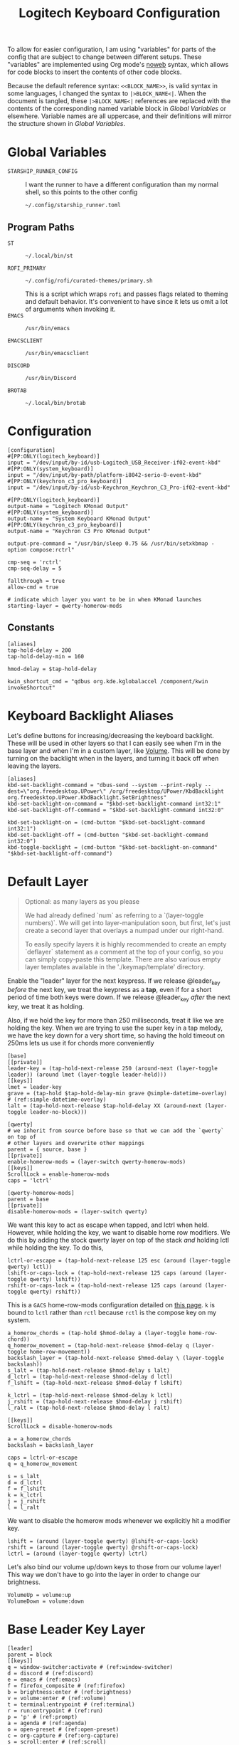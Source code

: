 #+TITLE: Logitech Keyboard Configuration
#+HTML_HEAD: <style>pre.src{font-family: Fira Code, JetBrains Mono, Hack, monospace;}</style>

To allow for easier configuration, I am using "variables" for parts of the config that are subject to change between different setups.
These "variables" are implemented using Org mode's [[https://orgmode.org/manual/Noweb-Reference-Syntax.html][noweb]] syntax, which allows for code blocks to insert the contents of other code blocks.

Because the default reference syntax: ~<<BLOCK_NAME>>~, is valid syntax in some languages, I changed the syntax to ~|>BLOCK_NAME<|~.
When the document is tangled, these ~|>BLOCK_NAME<|~ references are replaced with the contents of the corresponding named variable block in [[Global Variables]] or elsewhere.
Variable names are all uppercase, and their definitions will mirror the structure shown in [[Global Variables]].

* Global Variables
- ~STARSHIP_RUNNER_CONFIG~ ::
  I want the runner to have a different configuration than my normal shell, so this points to the other config
  #+NAME: STARSHIP_RUNNER_CONFIG
  #+begin_src text
~/.config/starship_runner.toml
  #+end_src
** Program Paths
- ~ST~ ::
 #+NAME: ST
 #+begin_src text
~/.local/bin/st
 #+end_src
- ~ROFI_PRIMARY~ ::
 #+NAME: ROFI_PRIMARY
 #+begin_src text
~/.config/rofi/curated-themes/primary.sh
 #+end_src
 This is a script which wraps ~rofi~ and passes flags related to theming and default behavior.
 It's convenient to have since it lets us omit a lot of arguments when invoking it.
- ~EMACS~ ::
  #+NAME: EMACS
  #+begin_src text
/usr/bin/emacs
  #+end_src
- ~EMACSCLIENT~ ::
  #+NAME: EMACSCLIENT
  #+begin_src text
/usr/bin/emacsclient
  #+end_src
- ~DISCORD~ ::
  #+NAME: DISCORD
  #+begin_src text
/usr/bin/Discord
  #+end_src
- ~BROTAB~ ::
  #+NAME: BROTAB
  #+begin_src text
~/.local/bin/brotab
  #+end_src
* Configuration
#+PROPERTY: header-args :tangle yes :noweb tangle
#+begin_src kbdx
[configuration]
#[PP:ONLY(logitech_keyboard)]
input = "/dev/input/by-id/usb-Logitech_USB_Receiver-if02-event-kbd"
#[PP:ONLY(system_keyboard)]
input = "/dev/input/by-path/platform-i8042-serio-0-event-kbd"
#[PP:ONLY(keychron_c3_pro_keyboard)]
input = "/dev/input/by-id/usb-Keychron_Keychron_C3_Pro-if02-event-kbd"

#[PP:ONLY(logitech_keyboard)]
output-name = "Logitech KMonad Output"
#[PP:ONLY(system_keyboard)]
output-name = "System Keyboard KMonad Output"
#[PP:ONLY(keychron_c3_pro_keyboard)]
output-name = "Keychron C3 Pro KMonad Output"

output-pre-command = "/usr/bin/sleep 0.75 && /usr/bin/setxkbmap -option compose:rctrl"

cmp-seq = 'rctrl'
cmp-seq-delay = 5

fallthrough = true
allow-cmd = true

# indicate which layer you want to be in when KMonad launches
starting-layer = qwerty-homerow-mods
#+end_src
** Constants
#+begin_src kbdx
[aliases]
tap-hold-delay = 200
tap-hold-delay-min = 160

hmod-delay = $tap-hold-delay

kwin_shortcut_cmd = "qdbus org.kde.kglobalaccel /component/kwin invokeShortcut"
#+end_src
* Keyboard Backlight Aliases
Let's define buttons for increasing/decreasing the keyboard backlight.
These will be used in other layers so that I can easily see when I'm in the base layer and when I'm in a custom layer, like [[id:8c4c7835-b189-47cb-8a07-6f38f808c797][Volume]].
This will be done by turning on the backlight when in the layers, and turning it back off when leaving the layers.
#+begin_src kbdx
[aliases]
kbd-set-backlight-command = "dbus-send --system --print-reply --dest=\"org.freedesktop.UPower\" /org/freedesktop/UPower/KbdBacklight org.freedesktop.UPower.KbdBacklight.SetBrightness"
kbd-set-backlight-on-command = "$kbd-set-backlight-command int32:1"
kbd-set-backlight-off-command = "$kbd-set-backlight-command int32:0"

kbd-set-backlight-on = (cmd-button "$kbd-set-backlight-command int32:1")
kbd-set-backlight-off = (cmd-button "$kbd-set-backlight-command int32:0")
kbd-toggle-backlight = (cmd-button "$kbd-set-backlight-on-command" "$kbd-set-backlight-off-command")
#+end_src
* Default Layer
#+begin_quote
Optional: as many layers as you please

We had already defined `num` as referring to a `(layer-toggle numbers)`. We
will get into layer-manipulation soon, but first, let's just create a second
layer that overlays a numpad under our right-hand.

To easily specify layers it is highly recommended to create an empty
`deflayer` statement as a comment at the top of your config, so you can simply
copy-paste this template. There are also various empty layer templates
available in the './keymap/template' directory.
#+end_quote

Enable the "leader" layer for the next keypress.
If we release @leader_key /before/ the next key, we treat the keypress as a *tap*, even if for a short period of time both keys were down.
If we release @leader_key /after/ the next key, we treat it as holding.

Also, if we hold the key for more than 250 milliseconds, treat it like we are holding the key.
When we are trying to use the super key in a tap melody, we have the key down for a very short time, so having the hold timeout on 250ms lets us use it for chords more conveniently

#+begin_src kbdx
[base]
[[private]]
leader-key = (tap-hold-next-release 250 (around-next (layer-toggle leader)) (around lmet (layer-toggle leader-held)))
[[keys]]
lmet = leader-key
grave = (tap-hold $tap-hold-delay-min grave @simple-datetime-overlay) # (ref:simple-datetime-overlay)
lalt = (tap-hold-next-release $tap-hold-delay XX (around-next (layer-toggle leader-no-block)))
#+end_src

#+begin_src kbdx
[qwerty]
# we inherit from source before base so that we can add the `qwerty` on top of
# other layers and overwrite other mappings
parent = { source, base }
[[private]]
enable-homerow-mods = (layer-switch qwerty-homerow-mods)
[[keys]]
ScrollLock = enable-homerow-mods
caps = 'lctrl'
#+end_src

#+begin_src kbdx
[qwerty-homerow-mods]
parent = base
[[private]]
disable-homerow-mods = (layer-switch qwerty)
#+end_src

We want this key to act as escape when tapped, and lctrl when held.
However, while holding the key, we want to disable home row modifiers.
We do this by adding the stock qwerty layer on top of the stack /and/ holding lctl while holding the key.
To do this,
#+begin_src kbdx
lctrl-or-escape = (tap-hold-next-release 125 esc (around (layer-toggle qwerty) lctl))
lshift-or-caps-lock = (tap-hold-next-release 125 caps (around (layer-toggle qwerty) lshift))
rshift-or-caps-lock = (tap-hold-next-release 125 caps (around (layer-toggle qwerty) rshift))
#+end_src

This is a ~GACS~ home-row-mods configuration detailed on [[https://precondition.github.io/home-row-mods#kmonad-home-row-mods-code-generator][this page]].
~k~ is bound to ~lctl~ rather than ~rctl~ because ~rctl~ is the compose key on my system.
#+begin_src kbdx
a_homerow_chords = (tap-hold $hmod-delay a (layer-toggle home-row-chord))
q_homerow_movement = (tap-hold-next-release $hmod-delay q (layer-toggle home-row-movement))
backslash_layer = (tap-hold-next-release $hmod-delay \ (layer-toggle backslash))
s_lalt = (tap-hold-next-release $hmod-delay s lalt)
d_lctrl = (tap-hold-next-release $hmod-delay d lctl)
f_lshift = (tap-hold-next-release $hmod-delay f lshift)

k_lctrl = (tap-hold-next-release $hmod-delay k lctl)
j_rshift = (tap-hold-next-release $hmod-delay j rshift)
l_ralt = (tap-hold-next-release $hmod-delay l ralt)
#+end_src

#+begin_src kbdx
[[keys]]
ScrollLock = disable-homerow-mods

a = a_homerow_chords
backslash = backslash_layer

caps = lctrl-or-escape
q = q_homerow_movement

s = s_lalt
d = d_lctrl
f = f_lshift
k = k_lctrl
j = j_rshift
l = l_ralt
#+end_src

We want to disable the homerow mods whenever we explicitly hit a modifier key.
#+begin_src kbdx
lshift = (around (layer-toggle qwerty) @lshift-or-caps-lock)
rshift = (around (layer-toggle qwerty) @rshift-or-caps-lock)
lctrl = (around (layer-toggle qwerty) lctrl)
#+end_src

Let's also bind our volume up/down keys to those from our volume layer!
This way we don't have to go into the layer in order to change our brightness.
#+begin_src kbdx
VolumeUp = volume:up
VolumeDown = volume:down
#+end_src
* Base Leader Key Layer
#+begin_src kbdx
[leader]
parent = block
[[keys]]
q = window-switcher:activate # (ref:window-switcher)
d = discord # (ref:discord)
e = emacs # (ref:emacs)
f = firefox_composite # (ref:firefox)
b = brightness:enter # (ref:brightness)
v = volume:enter # (ref:volume)
t = terminal:entrypoint # (ref:terminal)
r = run:entrypoint # (ref:run)
p = 'p' # (ref:prompt)
a = agenda # (ref:agenda)
o = open-preset # (ref:open-preset)
c = org-capture # (ref:org-capture)
s = scroll:enter # (ref:scroll)
y = yank # (ref:yank)
tab = switch_focus_composite # (ref:switch-focus)
f1 = vim # (ref:vim)
backslash = 'backslash' # (ref:local-leader)
1 = mouse:left # (ref:mouse)
2 = mouse:right
lctl = (layer-toggle leader-ctrl)
caps = (layer-toggle leader-ctrl)
lmet = 'lmet'

[leader-no-block]
parent = { source, leader }
#+end_src
** Leader-Ctrl
This is a sub-layer under the leader layer which is activated by the ~ctrl~ keys: ~lctl~, ~rctl~ and ~capslock~.
#+begin_src kbdx
[leader-ctrl]
[[keys]]
c = org-capture-goto-last
v = paste-clipboard
#+end_src
* Leader-Held
This is a special layer that gets activated when ~lmet~ is /held/ for the tap-hold duration.
While this layer is active, we can assume that ~lmet~ is actively being held down.

#+begin_src kbdx
[leader-held]
[[keys]]
#+end_src

With KWin (KDE's window manager), holding ~Super~ and then dragging with the left/right mouse has the effect of moving or resizing the window.
I thought it would be convenient to be able to do this dragging without actually clicking the physical mouse button, so I added mouse bindings to the _leader layer_.
However, because our leader key is also our ~Super~ key, having the mouse buttons bound to ~leader['1']~ means that we cannot normally /hold/ ~Super~ while pressing the ~leader['1']~ key; we could try ~lmet, 1, lmet-~ to hold ~lmet~ /after/ pressing the mouse down, but holding ~Super~ /after/ starting to drag with the mouse has _no effect_ in KWin.

To work around this, I added the mouse buttons in the ~leader-held~ layer; when ~leader-held~ is active, ~lmet~ is actively being held!
With this addition, when we use the ~1~ or ~2~ keys, we are able to move/resize our windows!
#+begin_src kbdx
1 = mouse:left
2 = mouse:right
#+end_src
* Window Focusing Layer
#+begin_src kbdx
[window-focusing]
[[public]]
focus-left = (around lmet (around lalt Left))
focus-down = (around lmet (around lalt Down))
focus-up = (around lmet (around lalt Up))
focus-right = (around lmet (around lalt Right))
[[keys]]
h = focus-left
j = focus-down
k = focus-up
l = focus-right
#+end_src
* Home Row Chord Layer
#+begin_src kbdx
[home-row-chord]
parent = { block, leader, numeric-desktop-switching, window-focusing }
[[private]]
show_desktop_grid = (cmd-button "$kwin_shortcut_cmd \"ShowDesktopGrid\"")
show_current_desktop_windows = (cmd-button "$kwin_shortcut_cmd \"Expose\"")
[[keys]]
i = jump-list:next # (ref:jump-list)
o = jump-list:prev
p = jump-list:add

backslash = (tap-hold-next-release $tap-hold-delay-min @show_current_desktop_windows @show_desktop_grid)
#+end_src
* Numeric Desktop Switching Layer
This is a layer where the numeric keys are mapped to buttons that switch to that numbered desktop.

- ~SWAP_MONITOR_WINDOWS_SCRIPT~ ::
  #+NAME: SWAP_MONITOR_WINDOWS_SCRIPT
  #+begin_src text
~/.config/kmonad/windows/swap_monitor_windows.sh
  #+end_src

- ~MONITOR_MOVE_RELATIVE_SCRIPT~ ::
  #+NAME: MONITOR_MOVE_RELATIVE_SCRIPT
  #+begin_src text
~/.config/kmonad/windows/monitor_move_relative.sh
  #+end_src

#+begin_src kbdx
[numeric-desktop-switching]
[[private]]
SWAP_MONITOR_WINDOWS_SCRIPT = "|>SWAP_MONITOR_WINDOWS_SCRIPT<|"
MONITOR_MOVE_RELATIVE_SCRIPT = "|>MONITOR_MOVE_RELATIVE_SCRIPT<|"

window_to_next_screen = (cmd-button "$kwin_shortcut_cmd \"Window to Next Screen\"")
[[keys]]
#+end_src

Let's generate this repetitive code with Python.
#+begin_src python :wrap src kbdx
def generate_binding(n: int) -> str:
    switch_button = f'(cmd-button "$kwin_shortcut_cmd \\"Switch to Desktop {n}\\"")'
    move_window_button = f'(cmd-button "$kwin_shortcut_cmd \\"Window to Desktop {n}\\"")'
    return f'{n} = (tap-hold $tap-hold-delay-min {switch_button} {move_window_button})'

return '\n'.join(map(generate_binding, range(1, 10)))
#+end_src

#+RESULTS:
#+begin_src kbdx
1 = (tap-hold $tap-hold-delay-min (cmd-button "$kwin_shortcut_cmd \"Switch to Desktop 1\"") (cmd-button "$kwin_shortcut_cmd \"Window to Desktop 1\""))
2 = (tap-hold $tap-hold-delay-min (cmd-button "$kwin_shortcut_cmd \"Switch to Desktop 2\"") (cmd-button "$kwin_shortcut_cmd \"Window to Desktop 2\""))
3 = (tap-hold $tap-hold-delay-min (cmd-button "$kwin_shortcut_cmd \"Switch to Desktop 3\"") (cmd-button "$kwin_shortcut_cmd \"Window to Desktop 3\""))
4 = (tap-hold $tap-hold-delay-min (cmd-button "$kwin_shortcut_cmd \"Switch to Desktop 4\"") (cmd-button "$kwin_shortcut_cmd \"Window to Desktop 4\""))
5 = (tap-hold $tap-hold-delay-min (cmd-button "$kwin_shortcut_cmd \"Switch to Desktop 5\"") (cmd-button "$kwin_shortcut_cmd \"Window to Desktop 5\""))
6 = (tap-hold $tap-hold-delay-min (cmd-button "$kwin_shortcut_cmd \"Switch to Desktop 6\"") (cmd-button "$kwin_shortcut_cmd \"Window to Desktop 6\""))
7 = (tap-hold $tap-hold-delay-min (cmd-button "$kwin_shortcut_cmd \"Switch to Desktop 7\"") (cmd-button "$kwin_shortcut_cmd \"Window to Desktop 7\""))
8 = (tap-hold $tap-hold-delay-min (cmd-button "$kwin_shortcut_cmd \"Switch to Desktop 8\"") (cmd-button "$kwin_shortcut_cmd \"Window to Desktop 8\""))
9 = (tap-hold $tap-hold-delay-min (cmd-button "$kwin_shortcut_cmd \"Switch to Desktop 9\"") (cmd-button "$kwin_shortcut_cmd \"Window to Desktop 9\""))
#+end_src

#+begin_src kbdx
# go to previous desktop
semicolon = (tap-hold $tap-hold-delay-min (cmd-button "$kwin_shortcut_cmd \"Switch to Previous Desktop\"") (cmd-button "$MONITOR_MOVE_RELATIVE_SCRIPT -1"))
# go to next desktop
apostrophe = (tap-hold $tap-hold-delay-min (cmd-button "$kwin_shortcut_cmd \"Switch to Next Desktop\"") (cmd-button "$MONITOR_MOVE_RELATIVE_SCRIPT 1"))

Minus = (cmd-button "$SWAP_MONITOR_WINDOWS_SCRIPT")
# NOTE: this approach only works with 2 monitors
Equal = (tap-hold $tap-hold-delay-min @window_to_next_screen #(@window_to_next_screen @switch_focus_screen))
#+end_src
** Swap Monitors Script
:PROPERTIES:
:header-args:sh: :tangle ~/.config/kmonad/windows/swap_monitor_windows.sh :mkdirp yes :tangle-mode (identity #o744)
:END:

#+begin_src sh
#!/bin/dash

# first, get the current window ID
WINDOW_ID=$(xdotool getactivewindow)

runShortcut() {
    qdbus org.kde.kglobalaccel /component/kwin invokeShortcut "$1"
}

# next, switch focus to the other monitor
runShortcut "Switch to Next Screen"

sleep 0.05

# now, move the window to the previous monitor
runShortcut "Window to Next Screen"

sleep 0.05

# finally, focus the original window and move it to the other monitor
xdotool windowfocus "$WINDOW_ID"

sleep 0.05

runShortcut "Window to Next Screen"
#+end_src
** Monitor Relative Move Script
:PROPERTIES:
:header-args:sh: :tangle ~/.config/kmonad/windows/monitor_move_relative.sh :mkdirp yes :tangle-mode (identity #o744)
:END:

#+begin_src sh
#!/bin/bash

# pass in the relative change in desktop numbers; i.e 1, -1
relative_change=$1

runShortcut() {
    qdbus org.kde.kglobalaccel /component/kwin invokeShortcut "$1"
}

# first, let's get the current desktop
wmctrl_output=$(wmctrl -d)

desktop_regex="^([0-9]+)"
active_desktop_regex="([0-9]+)  \\*"

# 1. find the current desktop
if [[ $wmctrl_output =~ $active_desktop_regex ]]
then
    # this is zero-based
    active_desktop="${BASH_REMATCH[1]}"

    last_desktop_line=$(echo "$wmctrl_output" | tail -n 1)

    # let's take that line and extract the number from it
    if [[ $last_desktop_line =~ $desktop_regex ]]
    then
        # this is zero-based
        highest_desktop="${BASH_REMATCH[1]}"
        num_desktops=$((highest_desktop + 1))

        new_desktop=$(((active_desktop + relative_change) % num_desktops))
        if [[ $new_desktop -lt 0 ]]
        then
            new_desktop=$((new_desktop + num_desktops))
        fi

        # take it from zero-based to one-based
        new_desktop=$((new_desktop + 1))

        # finally, move the window
        runShortcut "Window to Desktop $new_desktop"
    fi
fi
#+end_src
* Alphabetic Window Tiling Layer
#+begin_src kbdx
[alphabetic-window-tiling]
[[keys]]
u = (cmd-button "$kwin_shortcut_cmd 'Window Quick Tile Top Left'")
i = (cmd-button "$kwin_shortcut_cmd 'Window Quick Tile Top'")
o = (cmd-button "$kwin_shortcut_cmd 'Window Quick Tile Top Right'")

j = (cmd-button "$kwin_shortcut_cmd 'Window Quick Tile Left'")
k = (cmd-button "$kwin_shortcut_cmd 'Window Maximize'")
l = (cmd-button "$kwin_shortcut_cmd 'Window Quick Tile Right'")

m = (cmd-button "$kwin_shortcut_cmd 'Window Quick Tile Bottom Left'")
comma = (cmd-button "$kwin_shortcut_cmd 'Window Quick Tile Bottom'")
dot = (cmd-button "$kwin_shortcut_cmd 'Window Quick Tile Bottom Right'")
#+end_src
* Backslash Layer
This used to be the "Desktop/Window" layer, but after adding leader key functionality, the backslash key now constitutes its own dedicated layer name.
#+begin_src kbdx
[backslash]
parent = { alphabetic-window-tiling, leader, numeric-desktop-switching }
[[keys]]
RightBrace = window-focusing:focus-right
LeftBrace = window-focusing:focus-left
#+end_src
* Home Row Movement Layer
#+begin_src kbdx
[home-row-movement]
[[keys]]
h = 'Left'
j = 'Down'
k = 'Up'
l = 'Right'

b = 'PageUp'
f = 'PageDown'

e = (around lctl Right)
w = (around lctl Left)

semicolon = 'Home'
apostrophe = 'End'
#+end_src
* Program Paths
#+begin_src kbdx
[aliases]
ROFI_PRIMARY = "|>ROFI_PRIMARY<|"
DISCORD = "|>DISCORD<|"
EMACS = "|>EMACS<|"
EMACSCLIENT = "|>EMACSCLIENT<|"
#+end_src
* [[(jump-list)][Jump List]]
The idea of the Jump List is to emulate Vim behavior and allow for switching between different positions.
In a windowing system context, each entry in the Jump List is an active window (+ Desktop).
Vim has a ton of operations which modify the Jump List, but for our purposes, we will have two main modes of modification:
1. [[id:df9e0ef9-cbed-40da-bdb0-79f8cf0d0b33][Window Switcher]]
   - using the window switcher will automatically add entries to the Jump List
2. Manual Marks
   - to fill in for the Vim operations, we will provide an easy way to mark an entry in the Jump List through a direct keybinding

- JUMP_LIST_SCRIPT ::
  #+NAME: JUMP_LIST_SCRIPT
  #+begin_src text
/home/sridaran/.config/kmonad/jump-list/jump_list.pl
  #+end_src

We move the command to the global scope so we can use it within other layers.
#+begin_src kbdx
[aliases]
jump-list-mark = "|>JUMP_LIST_SCRIPT<| add-shift"
#+end_src

#+begin_src kbdx
[jump-list]
[[private]]
script = "|>JUMP_LIST_SCRIPT<|"
[[public]]
# adds current window as entry to the jump list
add = (cmd-button "$script add-replace")

# jumps to the next entry in the jump list
next = (cmd-button "$script next")
# jumps to the previous entry in the jump list
prev = (cmd-button "$script prev")
#+end_src

** Underlying Implementation
:PROPERTIES:
:header-args:perl: :tangle ~/.config/kmonad/jump-list/jump_list.pl :mkdirp yes :tangle-mode (identity #o744)
:END:
To make the underlying implementation work, we need to maintain a stack of jump list entries, where each entry contains a Window ID as well as a desktop number + monitor so that if the window is closed, we can still go back to it.
Actually, it may make sense to simply skip an entry if the window has been closed.

- When using ~prev~ from a monitor which is different from the active jump list entry (this means that you manually moved away), we can either go back to the active entry OR ignore the current monitor and simply go back an entry
  - Similarly, when using ~next~ from a monitor which is different from the active jump list entry, we can either go back to the active entry OR ignore the current monitor and simply go back an entry
  - I think we will have to see what is more useful in practice, but I think to begin with it'll be good to have it go back to the active entry in the ~prev~ scenario
    - If it gets in the way, we'll get rid of it

- ~add~ should get the current focused window id and desktop, and add it to the jump list
  - If the current entry is not the latest entry, then delete anything that came after it (this appears to be Vim's behavior, too)

- ~prev~ should shift the pointer back

- ~next~ should move the pointer forward, and do nothing if it isn't relevant

#+begin_src perl
#!/bin/env perl
#+end_src

#+begin_src perl :comments link
use v5.28;
use strict;
use warnings;

# first, let's get the current window configuration: current window id and desktop
my $focusedWindow = `xdotool getwindowfocus`;
chomp $focusedWindow;

sub getCurrentDesktop {
    my $cmd = "wmctrl -d |";
    open FH, $cmd;

    my $currentDesktop;
    while (<FH>) {
        if ($_ =~ m/^(?<n>\d)  \*/) {
            # MISTAKE: `chomp(lval)` yields the number of removed characters from the end;
            # also, chomp wasn't even necessary here.
            $currentDesktop = $+{n};
            last;
        }
    }

    close FH;
    return $currentDesktop;
}

my $currentDesktop = getCurrentDesktop();

# now, let's define the path for the jump list file.
my $jumpListPath = "/tmp/kmonad_jump_list";
my $fileExists = open(FH, '<', $jumpListPath);

my $activeEntryNum = -1;
my @currentJumpList = ();
if ($fileExists) {
    $activeEntryNum = <FH>;
    # source: https://stackoverflow.com/questions/1877330/how-can-i-read-the-lines-of-a-file-into-an-array-in-perl

    while (<FH>) {
        chomp;
        my @items = split / /;
        # MISTAKE: `push @list @other` actually pushes the ELEMENTS of @other onto @list.
        # to remedy this, we push a scalar reference to the array
        push @currentJumpList, \@items;
    }
}

close FH;

# we use a queue for our commands so that we can run them after updating the file
my @commandQueue = ();

sub addJumpPredicate {
    # check if it's the KDE desktop background window
    my $classOutput = `xprop -notype -id $focusedWindow WM_CLASS`;
    die if not $classOutput =~ m/WM_CLASS = "(?<CLASS>[^"]+)",/;

    return ($+{CLASS} !~ m/plasmashell/);
}

# this function takes in no args.
# it will mutate the @currentJumpList array, setting the current window
# configuration as the latest entry.
sub addJumpEntry {
    my ($keepLaterEntries) = @_;

    if (addJumpPredicate) {
        $activeEntryNum += 1;

        my $newEntry = [$currentDesktop, $focusedWindow];
        if ($keepLaterEntries) {
            # push back everything after
            splice @currentJumpList, $activeEntryNum, 0, $newEntry;
        } else {
            $currentJumpList[$activeEntryNum] = $newEntry;

            # remove all elements after
            splice @currentJumpList, $activeEntryNum + 1;
        }
    }
}

sub updateJumpListBasedOnFocus {
    my ($keepLaterEntriesIfAdding) = @_;

    my $doAddEntry = 0;
    if (@currentJumpList) {
        # if we have moved away from the active jump list entry, then add this to the top of the jump list
        my ($activeEntryDesktop, $activeEntryWindow) = @{ $currentJumpList[$activeEntryNum] };

        my $sameWindow = $activeEntryWindow eq $focusedWindow;
        my $sameDesktop = $activeEntryDesktop eq $currentDesktop;
        if ($sameWindow && not $sameDesktop) {
            # if we are focused on the current window, then overwrite the entry's desktop
            $currentJumpList[$activeEntryNum][0] = $currentDesktop;
        } elsif ($sameDesktop) {
            # then, just update the window instead of making a whole new entry
            $currentJumpList[$activeEntryNum][1] = $focusedWindow;
        } else {
            $doAddEntry = 1;
        }
    } else {
        $doAddEntry = 1;
    }

    if ($doAddEntry) {
        # (different window, different desktop)
        addJumpEntry $keepLaterEntriesIfAdding;

        # if offset is negative, then we need to skip past the entry we just created;
        # ACTUALLY, our current desired behavior is that if we go backwards and we aren't on the active entry, it will go to the active entry
        # if ($offset < 0) {
        #     $offset -= 1;
        # }
    }
}

# this function takes in an offset, and modifies the count accordingly
sub shiftStackPointer {
    my ($offset) = @_;

    updateJumpListBasedOnFocus 1;

    $activeEntryNum += $offset;

    # MISTAKE: when given only one argument, it will treat the argument as the /pattern/, and use $_ as the expression to split.
    my ($desktop, $window) = @{ ($currentJumpList[$activeEntryNum]) };

    # now, let's switch the window
    my $exitCode = system("wmctrl -ia $window");

    if ($exitCode eq 0) {
        # move cursor to center of window
        push @commandQueue, "xdotool mousemove --window $window --sync --polar 0 0";

        # trackmouse flash
        my $toggleTrackMouse = "qdbus org.kde.kglobalaccel /component/kwin org.kde.kglobalaccel.Component.invokeShortcut TrackMouse";
        push @commandQueue, $toggleTrackMouse;
        push @commandQueue, "sleep 0.50";
        push @commandQueue, $toggleTrackMouse;
    } else {
        # TODO: focus correct monitor
        system("wmctrl -s $desktop");
    }
}

sub prevEntry {
    updateJumpListBasedOnFocus 1;

    if ($activeEntryNum > 0) {
        shiftStackPointer -1;
    } else {
        print STDERR "No previous entry!";
        exit 1;
    }
}

sub nextEntry {
    if ($activeEntryNum < $#currentJumpList) {
        shiftStackPointer 1;
    } else {
        print STDERR "No next entry!";
        exit 1;
    }
}

# now, let's do a dispatch list
for ($ARGV[0]) {
    /add-replace/ && do { updateJumpListBasedOnFocus 0; last };
    /add-shift/ && do { updateJumpListBasedOnFocus 1; last };
    /next/ && do { nextEntry; last };
    /prev/ && do { prevEntry; last };

    print STDERR "Please specify 'add-replace', 'add-shift', 'next', or 'prev' as the first argument; received $ARGV[0]";
    exit 1;
}

# if empty, then we did not add any entries
if (@currentJumpList) {
    # now, let's yield the new jump list
    open FH, ">", $jumpListPath;
    print FH $activeEntryNum;
    print FH "\n";
    print FH join("\n", map { join(" ", @{$_}) } @currentJumpList);
    close FH;

    for (@commandQueue) {
        system($_);
    }
}
#+end_src
* [[(window-switcher)][Window Switcher]]
:PROPERTIES:
:ID:       df9e0ef9-cbed-40da-bdb0-79f8cf0d0b33
:END:
Opens the Window Switcher

#+begin_src kbdx
[window-switcher]
[[private]]
rofi-args = "-lines 5 -modi window -show window"

# note that in Posix SH, & acts as a separator between commands, and a semicolon
# after it is invalid syntax.
mark-and-jump-command = "$jump-list-mark & sleep 0.15; wmctrl -ia {window}"
jump-to-window = (cmd-button "$ROFI_PRIMARY $rofi-args -window-command \"/bin/dash -c '$mark-and-jump-command'\" -kb-accept-entry '' -kb-accept-alt 'Return'")
pull-window = (cmd-button "$ROFI_PRIMARY $rofi-args -window-command 'wmctrl -iR {window}' -kb-accept-entry '' -kb-accept-alt 'Return'")
[[public]]
activate = (tap-hold $tap-hold-delay-min @jump-to-window @pull-window)
#+end_src

I made this into a layer purely for organizational purposes.
When tapped, ~activate~ will yield a Rofi window switcher which will switch to the selected window.
When held, ~activate~ will yield a Rofi window switcher which will move the selected window to the current desktop before selecting it.

I compiled ~rofi~ from source and put it in ~~/.local/bin~ because the RPM version was too slow for my taste.
Some of the flags are also there for optimization reasons: ~-modi~, ~-noplugins~.
~-matching fuzzy~ makes it use fuzzy matching instead of only matching the raw string.
~-sort~ and ~-sorting-method fzf~ make the selections a lot more intelligent.
~-monitor -4~ makes it open ~rofi~ on the monitor of the currently focused window.
* [[(discord)][Discord]]
This command uses ~wmctrl~ to switch to a currently-existing Discord window, and if it fails opens a new instance of Discord.

#+begin_src kbdx
[aliases]
DISCORD_SCRIPT = "~/.config/kmonad/discord/discord.sh"
discord = (cmd-button "$DISCORD_SCRIPT")
#+end_src
** TODO Switch back to the previous window when invoked a second time
* [[(emacs)][Emacs]]
Opens Emacs: ~emacsclient~ on tap, ~emacs~ process on hold.

#+begin_src kbdx
[aliases]
emacs = (tap-hold $tap-hold-delay-min (cmd-button "$EMACSCLIENT --create-frame") (cmd-button "$EMACS"))
#+end_src
* [[(firefox)][Firefox]]
Opens a new Firefox window

- ~FIREFOX_TAB_SWITCHER_SCRIPT~ ::
  #+NAME: FIREFOX_TAB_SWITCHER_SCRIPT
  #+begin_src text
~/.config/kmonad/firefox/firefox_tab_switcher.sh
  #+end_src

#+begin_src kbdx
[aliases]
FIREFOX_TAB_SWITCHER_SCRIPT = "|>FIREFOX_TAB_SWITCHER_SCRIPT<|"

open_firefox = (cmd-button "firefox")
select_firefox_tab = (cmd-button "$FIREFOX_TAB_SWITCHER_SCRIPT")

firefox_composite = (tap-hold 135 @open_firefox @select_firefox_tab)
#+end_src

** Firefox Tab Switcher
:PROPERTIES:
:header-args:sh: :tangle ~/.config/kmonad/firefox/firefox_tab_switcher.sh :mkdirp yes :tangle-mode (identity #o744)
:END:

#+begin_src sh
#!/bin/sh

IFS="
"

tabs=$(|>BROTAB<| list)

echo "$tabs" > /tmp/kmonadtabs

selected=$(echo "$tabs" | awk -F '\t' '{print $2}' | rofi -noplugins -dmenu -i -lines 8 --normal-window -matching fuzzy -format 'd')

selection=$(echo "$tabs" | tail -n "+$selected" | head -n 1)

activation="$(echo "$selection" | awk -F '\t' '{print $1}')"
|>BROTAB<| activate "$activation"

title="$(echo "$selection" | awk -F '\t' '{print $2}')"
wmctrl -a "$title"
#+end_src
* [[(brightness)][Brightness]]
- ~CHANGE_BRIGHTNESS_SCRIPT~ ::
  #+NAME: CHANGE_BRIGHTNESS_SCRIPT
  #+begin_src text
~/.config/kmonad/brightness/change_brightness.sh
  #+end_src
- CHANGE_BACKLIGHT_SCRIPT ::
  #+NAME: CHANGE_BACKLIGHT_SCRIPT
  #+begin_src text
~/.config/kmonad/brightness/change_backlight.sh
  #+end_src
- ~QUEUE_DIGIT_SCRIPT~ ::
  #+NAME: QUEUE_DIGIT_SCRIPT
  #+begin_src text
~/.config/kmonad/brightness/queue_digit.sh
  #+end_src
- ~DIGIT_QUEUE_FILE~ ::
  #+NAME: DIGIT_QUEUE_FILE
  #+begin_src text
/tmp/kmonad_digit_queue
  #+end_src
- ~LAST_BRIGHTNESS_CHANGE_FILE~ ::
  #+NAME: LAST_BRIGHTNESS_CHANGE_FILE
  #+begin_src text
/tmp/kmonad_last_brightness_change
  #+end_src

#+begin_src kbdx
[brightness]
[[private]]
QUEUE_DIGIT_SCRIPT = "|>QUEUE_DIGIT_SCRIPT<|"
CHANGE_BRIGHTNESS_SCRIPT = "|>CHANGE_BRIGHTNESS_SCRIPT<|"
CHANGE_BACKLIGHT_SCRIPT = "|>CHANGE_BACKLIGHT_SCRIPT<|"

exit_internal = (layer-rem brightness)
# the definition for `exit` is generated by our preprocessing script
[[public]]
enter = (tap-hold-next-release $tap-hold-delay #((layer-add brightness) @kbd-set-backlight-on) (layer-toggle brightness))

up = (tap-hold-next-release $tap-hold-delay-min (cmd-button "$CHANGE_BRIGHTNESS_SCRIPT +") (cmd-button "$CHANGE_BACKLIGHT_SCRIPT +"))
down = (tap-hold-next-release $tap-hold-delay-min (cmd-button "$CHANGE_BRIGHTNESS_SCRIPT -") (cmd-button "$CHANGE_BACKLIGHT_SCRIPT -"))

toggle_nightlight = (cmd-button "$CHANGE_BRIGHTNESS_SCRIPT '*'")
[[keys]]
#+end_src

This is repetitive, so let's abstract it away by generating the code with Python.
#+begin_src python :wrap src kbdx
return '\n'.join(map(lambda n: f'{n} = (cmd-button "$QUEUE_DIGIT_SCRIPT {n}")', range(0, 10)))
#+end_src

#+RESULTS:
#+begin_src kbdx
0 = (cmd-button "$QUEUE_DIGIT_SCRIPT 0")
1 = (cmd-button "$QUEUE_DIGIT_SCRIPT 1")
2 = (cmd-button "$QUEUE_DIGIT_SCRIPT 2")
3 = (cmd-button "$QUEUE_DIGIT_SCRIPT 3")
4 = (cmd-button "$QUEUE_DIGIT_SCRIPT 4")
5 = (cmd-button "$QUEUE_DIGIT_SCRIPT 5")
6 = (cmd-button "$QUEUE_DIGIT_SCRIPT 6")
7 = (cmd-button "$QUEUE_DIGIT_SCRIPT 7")
8 = (cmd-button "$QUEUE_DIGIT_SCRIPT 8")
9 = (cmd-button "$QUEUE_DIGIT_SCRIPT 9")
#+end_src

#+begin_src kbdx
k = up
j = down

h = toggle_nightlight

# q displays brightness on each monitor

tab = switch_focus_composite

lmet = exit
#+end_src
** Queue Digit Script
:PROPERTIES:
:header-args:sh: :tangle ~/.config/kmonad/brightness/queue_digit.sh :mkdirp yes :tangle-mode (identity #o744)
:END:
This script takes a digit and appends it to the queue of currently waiting digits. The change brightness script consumes the queue as a single integer.

Using ~dash~ shell for speed
#+begin_src sh
#!/bin/dash

FILE="|>DIGIT_QUEUE_FILE<|"
#+end_src

Verify that the argument is a number by using ~case~ and globbing.
See [[https://stackoverflow.com/questions/806906/how-do-i-test-if-a-variable-is-a-number-in-bash/806923]](this) StackOverflow post.
#+begin_src sh
DIGIT=$1

case $DIGIT in
'' | *[!0-9]*) echo "Need to pass in a number!" >/dev/stderr; exit 1;;
*) ;;
esac
#+end_src

Next, read the current file contents, prepend it to ~DIGIT~, and then write it back.

#+begin_src sh
# read file
if [ -e "$FILE" ]; then
    CURRENT_INT=$(cat "$FILE")
fi

NEW_INT="$CURRENT_INT$DIGIT"

# also print it to stdout; helpful for debugging
echo "$NEW_INT" | tee "$FILE"
#+end_src
** Change Brightness Script
:PROPERTIES:
:header-args:sh: :tangle ~/.config/kmonad/brightness/change_brightness.sh :mkdirp yes :tangle-mode (identity #o744)
:END:
#+begin_src sh
#!/bin/dash

DIGIT_FILE="|>DIGIT_QUEUE_FILE<|"
LAST_BRIGHTNESS_CHANGE_FILE="|>LAST_BRIGHTNESS_CHANGE_FILE<|"

DIRECTION=$1
#+end_src

Depending on ~DIRECTION~, set ~SIGN~ to the sign. There's a special case for ~.~; with ~.~, ~SIGN~ becomes zero and triggers special behavior further on.
#+begin_src sh

case $DIRECTION in
'+') SIGN=1 ;;
'-') SIGN=-1 ;;
'.') ;;
'*') ;;
*)
    echo "Invalid direction" >/dev/stderr
    exit 1
    ;;
esac
#+end_src

We preset ~CHANGE~ so that any code path which never sets ~CHANGE~ will use the value of ~7~.
#+begin_src sh

CHANGE=7
#+end_src

In the normal case, check if there are queued digits, and if there aren't then default to ~7~.
After reading the saved digits, clear the file's contents.
#+begin_src sh

if [ "$DIRECTION" != '.' ] && [ "$DIRECTION" != '*' ]; then
    QUEUED_DIGITS=$(cat "$DIGIT_FILE" 2>/dev/null)

    if [ -n "$QUEUED_DIGITS" ]; then
        if [ "$QUEUED_DIGITS" -ge 100 ]; then
            QUEUED_DIGITS=100
        fi

        echo "" >"$DIGIT_FILE"
        CHANGE=$QUEUED_DIGITS
    fi
#+end_src

To get the final value for ~CHANGE~, multiply ~SIGN~ by its current value.
Then, write the new value to ~LAST_BRIGHTNESS_CHANGE_FILE~.
#+begin_src sh

    CHANGE=$(echo "$SIGN * $CHANGE" | bc)
    echo "$CHANGE" >"$LAST_BRIGHTNESS_CHANGE_FILE"
#+end_src

If ~DIRECTION~ /is/ ~.~, then read ~CHANGE~ directly from ~LAST_BRIGHTNESS_CHANGE_FILE~. If it doesn't exist, then fail.
#+begin_src sh
else
    if [ "$DIRECTION" = "." ]; then
        if [ -e "$LAST_BRIGHTNESS_CHANGE_FILE" ]; then
            CHANGE=$(cat "$LAST_BRIGHTNESS_CHANGE_FILE")
        else
            echo "Last brightness change file does not yet exist!" >/dev/stderr
            exit 1
        fi
#+end_src

Otherwise, it is ~*~, which means that we want to toggle the nightlight.
In this case, we call a different script for toggling the nightlight on the actively focused monitor.
We exit the script afterwards so that we don't end up calling the standard ~changeBrightness~ script next.
#+begin_src sh
    else
        /home/sridaran/Development/Scripts/DE/toggleNightlight.sh
        exit 0
    fi
fi
#+end_src

Finally, pass ~CHANGE~ to our main ~changeBrightness~ script (not shown), which changes the brightness on the actively focused monitor.
#+begin_src sh

/home/sridaran/Development/Scripts/DE/changeBrightness.sh "$CHANGE" -n
#+end_src
** Change Backlight Script
:PROPERTIES:
:header-args:sh: :tangle ~/.config/kmonad/brightness/change_backlight.sh :mkdirp yes :tangle-mode (identity #o744)
:END:
#+begin_src sh
#!/bin/dash

case $1 in
    "+") DIR=+
         ;;
    "-") DIR=-
         ;;
    ,*)
        echo "Please specify + or - as direction!" > /dev/stderr
        exit 1
        ;;
esac

current_brightness=$(qdbus org.kde.Solid.PowerManagement /org/kde/Solid/PowerManagement/Actions/BrightnessControl org.kde.Solid.PowerManagement.Actions.BrightnessControl.brightness)
# source: https://userbase.kde.org/KDE_Connect/Tutorials/Useful_commands#Brightness_settings
new_brightness=$(expr $current_brightness $DIR 375)

# for some reason, the setBrightness interface allows you to go out of bounds,
# so we clamp it manually.
if [ $new_brightness -lt 1 ]; then
    new_brightness=1
elif [ $new_brightness -gt 7500 ]; then
    new_brightness=7500
fi

qdbus org.kde.Solid.PowerManagement /org/kde/Solid/PowerManagement/Actions/BrightnessControl org.kde.Solid.PowerManagement.Actions.BrightnessControl.setBrightness $new_brightness
#+end_src

* [[(run)][Run]]
:PROPERTIES:
:ID:       342e67b0-6f58-4f72-9ff7-03c5c56e5a41
:END:
#+begin_src kbdx
[run]
[[private]]
runner_script = "~/.config/kmonad/runner/runner.pl"
toggle = (cmd-button "$toggle_cmd runner")
dwim = (cmd-button "$dwim_cmd runner")
[[public]]
toggle_cmd = "$runner_script toggle"
dwim_cmd = "$runner_script dwim"

entrypoint = (tap-hold-next-release $tap-hold-delay @dwim (layer-toggle run))
[[keys]]
t = toggle
enter = #('Enter' @toggle)
#+end_src
** Runner Script
:PROPERTIES:
:header-args:perl: :tangle ~/.config/kmonad/runner/runner.pl :mkdirp yes :tangle-mode (identity #o744) :comments both :shebang #!/bin/perl
:END:
# :tangle-mode sets the unix file permissions for the tangled file
# we want the owner to be able to read, write and execute the file
# we are also giving read access to the group and everyone else

Arguments:
- ~$1~: /action/; could be ~focus|toggle|dwim~
- ~$2~: /type/; could be ~runner|terminal~

Let's first process our command-line argument to determine what to do.
First, let's assert that the ~type~ is either ~runner~ or ~terminal~.
#+begin_src perl
my ($action, $runType, $maybeSession) = @ARGV;

if (!($runType =~ /terminal/ || $runType =~ /runner/)) {
    print "Invalid second argument: should be runner|terminal\n";
    exit(1);
}
#+end_src

#+RESULTS:

Our target X11 classname is now ~st-<type>~.
#+begin_src perl
my $targetClassname = "st-${runType}";
#+end_src

If we want to ~focus~, then let's attempt to activate a window containing the ~st-runner~ class, and if that fails, then proceed to the rest of the code, which will create a new runner instance!
If we want to ~dwim~ (do-what-I-mean), then IF the runner is /currently focused/, close the window, and /otherwise/, ~focus~ it.
This is usually what we want, since it doesn't make sense to try to re-focus the window if it's already focused!

On the other hand, if we want to ~toggle~, then let's first attempt to _close_ a window containing the ~st-runner~ class, and if /that/ fails, then we proceed to the code for making a new instance!
#+begin_src perl
sub processAction {
    my ($actionType) = @_;

    my %dispatchTable = (
        focus => sub {
            # when focusing, spawn new process if not open, and focus existing process if open
            # successfully focused!
            if (system("wmctrl -x -a $targetClassname") eq 0) {
                exit(0);
            }
        },

        toggle => sub {
            # when toggling, spawn new process if not open, and KILL existing process if open
            if (system("wmctrl -x -c $targetClassname") eq 0) {
                # successfully closed!
                exit(0);
            }
        },

        dwim => sub {
            my $focusedWindow = `xdotool getwindowfocus`;
            # if focused window is the runner, exit code will be zero
            my $focusedWindowClass = `xprop -notype -id "$focusedWindow" WM_CLASS`;

            if ($focusedWindowClass =~ m/$targetClassname/) {
                # close window
                if (system("wmctrl -ic '$focusedWindow'") eq 0) {
                    exit(0);
                }
            }
            else {
                # https://stackoverflow.com/questions/4827690/how-to-change-a-command-line-argument-in-bash
                processAction("focus");
            }
        }
    );

    my $proc = $dispatchTable{$actionType};
    if (defined $proc) {
        $proc->();
    } else {
        print STDERR "Invalid first argument: please pass in focus|toggle|dwim\n";
        exit(1);
    }
}

processAction($action);

# If control reaches past this point without exiting, that means we have to make
# a new instance of the runner.
#+end_src

Setting environment variables for the ~fish~ process to inherit.

- ~SKIP_FISH_GREETING~ ::
  This is a custom variable that determines whether a message should display on startup.
  I set it to 1 because I do not want it to output for the runner.
- ~STARSHIP_CONFIG~ ::
  [[https://github.com/starship/starship/][Starship]] is the shell prompt I am using.

#+begin_src perl
$ENV{"SKIP_FISH_GREETING"} = 1;
$ENV{"STARSHIP_CONFIG"} = "~/.config/starship_runner.toml";
#+end_src

Sets the working directory back to home
#+begin_src perl
chdir("~");
#+end_src

Now, let's determine the geometry for our terminal window.
First, we want the terminal to be placed on the active directory.
#+begin_src perl
my $windowGeometryOutput = `xdotool getwindowfocus getwindowgeometry --shell`;
chomp($windowGeometryOutput);
my %windowGeometry = map { split /=/, $_, 2 } split /\n/, $windowGeometryOutput;
my ($X, $Y) = @windowGeometry{("X", "Y")};

my $monitorUtilsOutput = `monitor-utils --shell --at-point $X $Y --geometry`;
chomp($monitorUtilsOutput);
my %monitorUtils = map { split /=/, $_, 2 } split /\n/, $monitorUtilsOutput;
my ($X_OFFSET, $Y_OFFSET, $WIDTH, $HEIGHT) = @monitorUtils{("X_OFFSET", "Y_OFFSET", "WIDTH", "HEIGHT")};
#+end_src

This will give us the geometry of the monitor we have focused.
Now, we want to have 10% padding on the top, and have the terminal be centered in the middle of the screen.
From experimentation, 116 terminal columns translates to about 1660 pixels.
Also, 23 terminal rows translates to about 823 pixels.

Through experimentation, I found that I want the following terminal sizes on each of my monitors:
- For my 1920x1080 monitor, I want my terminal to be 1460x755
- For a hypothetical 2765x1580 monitor, I found that I would want my terminal to be 1865x1250
  - I'm currently ignoring this measurement to make it easier to fit the equations
- For my 3840x2160 monitor, I want my terminal to be 2170x1580

Let's use ~numpy.linalg.lstsq~ (Least-Squares approximation) with slightly tuned numbers to come up with equations for arbitrary display sizes!
#+NAME: approximate-coefficients
#+begin_src python :exports both :results output :var monitor_measure_coefficients=monitor-widths :var expected_measures=terminal-widths
import numpy as np
monitor_measure_coefficients = np.array([[w, 1] for w in monitor_measure_coefficients])
expected_measures = np.array(expected_measures)
res = np.linalg.lstsq(monitor_measure_coefficients, expected_measures, rcond=None)

weights = res[0]
squared_error = res[1]

print(f"Coefficients: {weights}")
print(f"Squared error: {squared_error}")

for expected_measure, monitor_coefficients in zip(expected_measures, monitor_measure_coefficients):
    monitor_measure = monitor_coefficients[0]
    print(f"Expected, actual measure for {monitor_measure}: {(expected_measure, np.matmul(monitor_coefficients, weights))}")
#+end_src

First, let's come up with our equation for computing the terminal width.

Monitor widths:
#+NAME: monitor-widths
- 1920
- 3840

Expected terminal widths:
#+NAME: terminal-widths
- 1460
- 2170

#+CALL: approximate-coefficients(monitor-widths, terminal-widths)

#+RESULTS:
: Coefficients: [3.69791667e-01 7.50000000e+02]
: Squared error: []
: Expected, actual measure for 1920: (1460, 1459.999999999999)
: Expected, actual measure for 3840: (2170, 2169.9999999999995)

Monitor heights:
#+NAME: monitor-heights
- 1080
- 2160

Expected terminal heights:
#+NAME: terminal-heights
- 755
- 1580

Next, let's come up with our equation for computing the terminal height!

#+CALL: approximate-coefficients(monitor-heights, terminal-heights)

#+RESULTS:
: Coefficients: [  0.76388889 -70.        ]
: Squared error: []
: Expected, actual measure for 1080: (755, 755.0000000000007)
: Expected, actual measure for 2160: (1580, 1580.0000000000011)

#+begin_src perl
my ($terminalRows, $terminalCols, $terminalWidth, $yPadding);
if ($runType =~ m/runner/) {
    $terminalRows = 8;
    $terminalCols = 116;
    $terminalWidth = 1660;
    $yPadding = ($HEIGHT / 10);
} else {
    $terminalWidth = int(0.369792 * $WIDTH + 750 + 0.5);

    my $terminalHeight = int(0.76389 * $HEIGHT - 70 + 0.5);
    # measured: 36 pixels per line
    # we need to specify scale=3 because the input is all integers, so bc will default to integer arithmetic.
    $terminalRows = int($terminalHeight / 36 + 0.5);

    # measured: 14.26 pixels per column
    $terminalCols = int($terminalWidth / 14.26 + 0.5);
    $yPadding = int(($HEIGHT - $terminalHeight) / 2 + 0.5);
}

my $xMargin = ($WIDTH - $terminalWidth) / 2;

my $terminalXOffset = $xMargin + $X_OFFSET;
my $terminalYOffset = $yPadding + $Y_OFFSET;
#+end_src

Now, let's determine the arguments to start our terminal with, depending on the type.
- ~runner~ ::
  For the ~runner~, we use ~screen~ to maintain a single shell session through each ~runner~ invocation, since my auto-resizing patch breaks with ~tmux~.

  ~st~ arguments:
  - ~-c "..."~ ::
    This sets the X11 classnames for the window.
    My KDE config contains window rules that rounds the corners of windows with the ~rounded~ class and gives transparency and several other properties to the ~st-runner~ class

  ~screen~ arguments:
  - ~-DR runner~ ::
    Attaches to a session called ~runner~, creating it if necessary.
    Some of ~screen~'s flag combinations seem a little arbitrary.
  - ~-s /bin/fish~ ::
    Tells ~screen~ to start new sessions with the ~fish~ shell.

  We also specify ~-m 15~ so that it will resize to a max height of 15 rows.
- ~terminal~ ::
  For the ~terminal~, we don't need the auto-resizing functionality, so we are free to use ~tmux~, which is superior in every other way.

  - tmux new -As kmonad-terminal ::
    Attaches to a session called ~kmonad-terminal~, creating it if necessary.
#+begin_src perl
my @st_args = ();
my @st_command = ();
if ($runType =~ /runner/) {
    @st_args = ("-m", "15", "-c", "rounded $targetClassname");
    # https://stackoverflow.com/questions/48920868/merge-arrays-to-make-a-new-array-in-perl
    @st_command = (qw(screen -c ~/.config/kmonad/runner/screenrc -DR), ($maybeSession ? $maybeSession : "runner"));
} else {
    @st_args = ("-c", $targetClassname);
    @st_command = (qw(tmux new -As), ($maybeSession ? $maybeSession : "default"));
}
#+end_src

- ~|>ST<|~ ::
  ~st~ is the terminal emulator
  - ~-g ...~ ::
    This sets the initial window dimensions for the terminal window.

    The format we are using is ~<width>x<height>+<xoffset>+<yoffset>~.
    I believe everything is in terms of characters, so the width represents 100 characters, and the height represents 8 lines of space.
    The offset, however, appears to be in pixels.

    See [[https://manpages.debian.org/testing/libx11-doc/XParseGeometry.3.en.html][this link]] for more details

#+begin_src perl
my @all_args = ();
push @all_args, @st_args;
push @all_args, ("-g", "${terminalCols}x${terminalRows}+${terminalXOffset}+${terminalYOffset}");
push @all_args, @st_command;

system("$ENV{'HOME'}/.local/bin/st", @all_args);
#+end_src

After ~st~ closes, we scroll down our runner so we no longer see the commands/output from earlier.
We do this by telling screen to send ~Control+L~ keystrokes to the ~runner~ session's first pane.
Since it's the same shell, we /will/ still be in the same working directory and have the same history as before.
#+begin_src perl
if ($runType =~ /runner/) {
    `screen -S runner -X stuff ""`;
}
#+end_src

- ~term screen-256color~ ::
  This line fixes the colors in the ~screen~ window.
  Before, I was getting a lot of text that wasn't being highlighted.
- ~altscreen on~ ::
  Opens ~vim~ and other similar programs on the alternate screen, so that their text doesn't remain after closing.
#+begin_src text :tangle ~/.config/kmonad/runner/screenrc
term screen-256color
msgwait 0
shell /home/sridaran/.config/kmonad/runner/run_fish.sh
altscreen on
#+end_src

#+begin_src sh :tangle ~/.config/kmonad/runner/run_fish.sh
#!/bin/dash
exec fish --init-command="source $HOME/.config/kmonad/runner/config.fish"
#+end_src
** Autoresizing on commands
I want my terminal to go full-height for certain commands, like ~fzf~.
To do this, I will wrap the commands using functions which will emit a control code to the terminal emulator, telling it to resize.
#+begin_src fish :tangle ~/.config/kmonad/runner/config.fish
function __fullsize_terminal -d "Emits a control code which causes the runner terminal to resize"
    # tell terminal to resize;
    # source: https://unix.stackexchange.com/questions/575337/using-terminal-escape-sequences-within-gnu-screen
    echo -e '\eP\005\e\\' > /dev/tty
end

function __wrap_fullsize -d "Given a command, wraps it into a function with the same name, which will resize the terminal before running the command"
    set WRAPPED_COMMAND $argv[1]
    function $argv[1] -V WRAPPED_COMMAND -d "Runs $1 after resizing the terminal"
        # get path of the wrapped command
        set command_path (which $WRAPPED_COMMAND)

        __fullsize_terminal

        # run command with the args
        $command_path $argv
    end
end

__wrap_fullsize fzf
#+end_src
** TODO Cleanup exit command
Right now, we are doing ~killall st~, which only does what we want because we do not use ~st~ for anything else.
We should aim for a more robust solution.
** DONE Reuse the ~runner~ terminal and shell between invocations
* [[(terminal)][Terminal]]
Similar to our [[id:342e67b0-6f58-4f72-9ff7-03c5c56e5a41][Runner]] setup, it would be nice to have a full-size terminal scratchpad for other use-cases.
We can use the same ~st~ build for both, and simply disable the auto-resizing for this one!
#+begin_src kbdx
[terminal]
[[private]]
toggle = (cmd-button "$run:toggle_cmd terminal")
toggle_scratch = (cmd-button "$run:toggle_cmd terminal scratch")
dwim = (cmd-button "$run:dwim_cmd terminal")
[[public]]
entrypoint = (tap-hold-next-release $tap-hold-delay @dwim (layer-toggle terminal))
[[keys]]
# using r instead of t because t is the key for this layer
r = toggle
s = toggle_scratch
enter = #('Enter' @toggle)
#+end_src
* TODO [[(prompt)][Prompt]]
* [[(agenda)][Agenda]]
#+begin_src kbdx
[aliases]
agenda = (cmd-button "$EMACSCLIENT -ce '(org-agenda nil \"o\")'")
#+end_src
** TODO Open a floating, semi-transparent window
Instead of a fullscreen, opaque window.
** DONE Maybe switch to org-agenda
CLOSED: [2023-04-06 Thu 23:42]
* [[(open-preset)][Open Preset]]
- ~OPEN_PRESET_SCRIPT~ ::
  #+NAME: OPEN_PRESET_SCRIPT
  #+begin_src text
~/Development/Scripts/DE/presets/rofi_menu.sh
  #+end_src

#+begin_src kbdx
[aliases]
OPEN_PRESET_SCRIPT = "~/Development/Scripts/DE/presets/rofi_menu.sh"
open-preset = (cmd-button "$OPEN_PRESET_SCRIPT")
#+end_src
* [[(org-capture)][Org Capture]]
#+begin_src kbdx
[aliases]
org-capture = (cmd-button "~/.local/bin/org-capture")
#+end_src
** Jump to Last
When provided with a prefix argument, ~org-capture~ jumps to the location where it would otherwise insert a note.
This is something I often want to do, i.e to amend the last TODO I filed.
#+begin_src kbdx
[aliases]
org-capture-goto-last = (cmd-button "emacsclient -a '' -e \"(let ((+org-capture-fn #'org-capture-goto-target)) (+org-capture/open-frame)))\"")
#+end_src

The implementation isn't ideal, but it's good enough for now.
Mainly, I want to customize the displayed buffer so that I can exit out with ~C-c C-c~ (like in regular capture buffers) rather than using ~q f~ to close the frame.
* [[(scroll)][Scroll]]
We set the scroll buttons to invoke the ~scroll.sh~ script once on press and once on release.
On release, the script will kill the instance created on press

- ~SCROLL_SCRIPT~ ::
  #+NAME: SCROLL_SCRIPT
  #+begin_src text
~/.config/kmonad/scroll/scroll.sh
  #+end_src
- ~SCROLL_SPEED_SCRIPT~ ::
  #+NAME: SCROLL_SPEED_SCRIPT
  #+begin_src text
~/.config/kmonad/scroll/scroll_speed.sh
  #+end_src

#+begin_src kbdx
[scroll]
[[private]]
scroll_script = "|>SCROLL_SCRIPT<|"
speed_script = "|>SCROLL_SPEED_SCRIPT<|"

left  = (cmd-button "$scroll_script h -"
                    "$scroll_script h 0")
up    = (cmd-button "$scroll_script v -"
                    "$scroll_script v 0")
down  = (cmd-button "$scroll_script v +"
                    "$scroll_script v 0")
right = (cmd-button "$scroll_script h +"
                    "$scroll_script h 0")

speed-up   = (cmd-button "$speed_script 50"
                         "$speed_script 0")
speed-down = (cmd-button "$speed_script 200"
                         "$speed_script 0")

exit_internal = (layer-rem scroll)
[[public]]
enter = (tap-hold-next-release $tap-hold-delay #((layer-add scroll) @kbd-set-backlight-on) (layer-toggle scroll))
[[keys]]
h = left
l = right
k = up
j = down

caps = speed-down
lctrl = speed-down
lshift = speed-up

lmet = exit
#+end_src
** Scroll Script
:PROPERTIES:
:header-args:sh:  :tangle ~/.config/kmonad/scroll/scroll.sh :mkdirp yes :tangle-mode (identity #o744) :padline no
:END:

These are the files storing the scroll variables.
- ~SCROLL_SPEED_FILE~ ::
  #+NAME: SCROLL_SPEED_FILE
  #+begin_src text
/tmp/kmonad_scroll_script_speed
  #+end_src
- ~SCROLL_SPEED_FILE_OLD~ ::
  #+NAME: SCROLL_SPEED_FILE_OLD
  #+begin_src text
/tmp/kmonad_scroll_script_speed_old
  #+end_src
- ~SCROLL_HORIZONTAL~ ::
  #+NAME: SCROLL_HORIZONTAL
  #+begin_src text
/tmp/kmonad_scroll_script_horizontal
  #+end_src
- ~SCROLL_VERTICAL~ ::
  #+NAME: SCROLL_VERTICAL
  #+begin_src text
/tmp/kmonad_scroll_script_vertical
  #+end_src

Again using dash for speed
#+begin_src sh
#!/bin/dash
#+end_src

- ~DIRECTION~ ::
  Either ~h~ for "horizontal" or ~v~ for "vertical".
- ~MAGNITUDE~ ::
  Either ~+~ for the positive direction, ~-~ for the negative direction or ~0~ to stop
#+begin_src sh
DIRECTION="$1"
MAGNITUDE="$2"
#+end_src

Check if a process is already running for the current direction, and kill it if necessary.
We have separate PID files for horizontal and vertical scrolling because we want to be able to scroll in both directions simultaneously.
#+begin_src sh
if [ $DIRECTION = "h" ]
then
    DIRECTION_PID_FILE=|>SCROLL_HORIZONTAL<|

    if [ $MAGNITUDE = "-" ]
    then
        # if negative, then use scroll left button
        TARGET_BUTTON=6
    else
        # if positive, then use scroll right button
        TARGET_BUTTON=7
    fi
else
    DIRECTION_PID_FILE=|>SCROLL_VERTICAL<|

    if [ $MAGNITUDE = "-" ]
    then
        # if negative, then use scroll up button
        TARGET_BUTTON=4
    else
        # if positive, then use scroll down button
        TARGET_BUTTON=5
    fi
fi

if [ -e $DIRECTION_PID_FILE ]
then
    kill $(head -n1 $DIRECTION_PID_FILE)
    rm $DIRECTION_PID_FILE
#+end_src

This condition is an ~else if~ because if we are holding ~h~ and then press ~l~, we want the two to /cancel out/ rather than having the ~l~ override the ~h~.
In this code, if the direction pid file exists, we kill the process, creating a new one /only/ if we did not kill an existing one.
#+begin_src sh
elif ! [ $MAGNITUDE = "0" ]
then
#+end_src

We want this section of code in a loop, so that if the speed changes we can react to it and restart ~xdotool~ with the new speed.
#+begin_src sh
    while true
    do
#+end_src

Get the current delay from ~SCROLL_SPEED_FILE~, creating it if necessary
#+begin_src sh
        if ! [ -e |>SCROLL_SPEED_FILE<| ]
        then
            DELAY=150
            echo $DELAY > |>SCROLL_SPEED_FILE<|
        else
            DELAY=$(cat |>SCROLL_SPEED_FILE<|)
        fi
#+end_src

To emulate scrolling, we use ~xdotool~ to repeatedly send scroll button presses at a fixed interval: ~$DELAY~ milliseconds.
The ~10000~ number effectively represents "infinity", as it means that the process will only exit after ~10000 * $DELAY~ milliseconds
#+begin_src sh
        xdotool click --repeat 10000 --delay $DELAY $TARGET_BUTTON &
#+end_src

~$$~ is the PID of the shell process
#+begin_src sh
        echo "$$" > "$DIRECTION_PID_FILE"
#+end_src

Send incoming ~SIGTERM~'s to the ~xdotool~ process so that it can be killed ([[https://linuxconfig.org/how-to-propagate-a-signal-to-child-processes-from-a-bash-script][source]])
#+begin_src sh
        trap "kill $!" TERM
#+end_src

If we receive a ~USR1~ signal, restart the loop so the speed can be updated
#+begin_src sh
        trap "kill $!; wait $!; continue" USR1
#+end_src

Wait for the ~xdotool~ process to complete
#+begin_src sh
        wait $!
#+end_src

If we get to the end of the "loop" without ~USR1~ signal firing, we can safely exit
#+begin_src sh
        break
    done
fi
#+end_src
** Scroll Speed Script
:PROPERTIES:
:header-args:sh: :tangle ~/.config/kmonad/scroll/scroll_speed.sh :mkdirp yes :tangle-mode (identity #o744) :padline no
:END:
- ~NEW_DELAY~ ::
  The new delay in milliseconds that we need ~xdotool~ to use.
  If it is equal to ~0~, then reset the delay to the old delay
#+begin_src sh
#!/bin/dash

NEW_DELAY=$1
#+end_src

Save the current speed to another file
#+begin_src sh
if [ $NEW_DELAY -ne 0 ]
then
    cat |>SCROLL_SPEED_FILE<| > |>SCROLL_SPEED_FILE_OLD<|

    # write new speed to the file
    echo $NEW_DELAY > |>SCROLL_SPEED_FILE<|
else
    cat |>SCROLL_SPEED_FILE_OLD<| > |>SCROLL_SPEED_FILE<|
fi
#+end_src

Send ~USR1~ signals to both the vertical and horizontal processes, so that they will refresh their speed
#+begin_src sh
kill -s USR1 $(cat |>SCROLL_VERTICAL<|)
kill -s USR1 $(cat |>SCROLL_HORIZONTAL<|)
#+end_src
* [[(mouse)][Mouse]]
This layer provides buttons for holding mouse buttons.
#+begin_src kbdx
[mouse]
[[private]]
mousedown_cmd = "xdotool mousedown"
mouseup_cmd = "xdotool mouseup"
[[public]]
left = (cmd-button "$mousedown_cmd 1" "$mouseup_cmd 1")
right = (cmd-button "$mousedown_cmd 3" "$mouseup_cmd 3")
#+end_src
* [[(volume)][Volume]]
:PROPERTIES:
:ID:       8c4c7835-b189-47cb-8a07-6f38f808c797
:END:
- ~VOLUME_SCRIPT~ ::
  #+NAME: VOLUME_SCRIPT
  #+begin_src text
~/.config/kmonad/volume/volume.sh
  #+end_src
- ~VOLUME_TOGGLE_OSD_SCRIPT~ ::
  #+NAME: VOLUME_TOGGLE_OSD_SCRIPT
  #+begin_src text
~/.config/kmonad/volume/volume_popup_toggle.sh
  #+end_src
- ~VOLUME_SCRIPT_OSD_FILE~ ::
  Stores whether to show/hide volume ~osd~ popups
  #+NAME: VOLUME_SCRIPT_OSD_FILE
  #+begin_src text
/tmp/kmonad_volume_script_display_osd
  #+end_src

#+begin_src kbdx
[volume]
[[private]]
volume_script = "|>VOLUME_SCRIPT<|"
toggle_osd_script = "|>VOLUME_TOGGLE_OSD_SCRIPT<|"

toggle-osd = (cmd-button "$toggle_osd_script")
mute_output = (cmd-button "qdbus org.kde.kglobalaccel /component/kmix invokeShortcut mute")
mute_microphone = (cmd-button "qdbus org.kde.kglobalaccel /component/kmix invokeShortcut mic_mute")

mute = (tap-hold $tap-hold-delay-min @mute_output @mute_microphone)

play-pause = 'PlayPause'

exit_internal = (layer-rem volume)
[[public]]
enter = (tap-hold-next-release $tap-hold-delay #((layer-add volume) @kbd-set-backlight-on) (layer-toggle volume))

up   = (cmd-button "$volume_script +"
                   "$volume_script 0")
down = (cmd-button "$volume_script -"
                   "$volume_script 0")
[[keys]]
k = up
j = down

m = mute
q = toggle-osd

p = play-pause

lmet = exit
#+end_src
** Volume Script
:PROPERTIES:
:header-args:sh:  :tangle ~/.config/kmonad/volume/volume.sh :mkdirp yes :tangle-mode (identity #o744) :padline no
:END:

- ~VOLUME_SCRIPT_PID_FILE~ ::
  #+NAME: VOLUME_SCRIPT_PID_FILE
  #+begin_src text
/tmp/kmonad_volume_script
  #+end_src
- ~VOLUME_HELPER_SCRIPT~ ::
  #+NAME: VOLUME_HELPER_SCRIPT
  #+begin_src text
~/.config/kmonad/volume/change_volume.py
  #+end_src

Similar to the [[Scroll Script]], this script will modulate a parameter at a given rate, writing its own PID into a file so that it can be killed when a key is released

- ~VOLUME_CHANGE_DIRECTION~ ::
  Either ~+~ to increase volume, ~-~  to decrease it or ~0~ to stop.

Like all of the other scripts, this one is POSIX-compliant
#+begin_src sh
#!/bin/dash

VOLUME_CHANGE_DIRECTION="$1"
#+end_src

Kill the instance that is currently modifying the volume (if it exists).
~kill~ will throw an error if the process is no longer alive, but that will not crash the script
#+begin_src sh
DIRECTION_PID_FILE=|>VOLUME_SCRIPT_PID_FILE<|

# Kill existing process if necessary
if [ -e $DIRECTION_PID_FILE ]; then
    kill "$(cat $DIRECTION_PID_FILE)"
    rm $DIRECTION_PID_FILE
fi
#+end_src

Only run the code if the direction is non-zero
#+begin_src sh
if ! [ "$VOLUME_CHANGE_DIRECTION" = "0" ]; then
#+end_src

Reads whether or not to display ~osd~ popups from the disk
#+begin_src sh
    DISPLAY_OSD_FILE=|>VOLUME_SCRIPT_OSD_FILE<|

    # I'm not exactly sure what a control is
    if [ -e $DISPLAY_OSD_FILE ]; then
        DISPLAY_OSD=$(cat $DISPLAY_OSD_FILE)
    else
        DISPLAY_OSD=1
        echo $DISPLAY_OSD > $DISPLAY_OSD_FILE &
    fi
#+end_src

I had to go to the dark side and use text parsing to get the volume because when I revisited Arch Linux, I saw that the DBus interface for getting the audio control and manipulating the volume no longer existed.

I found the following command on [[https://unix.stackexchange.com/questions/89571/how-to-get-volume-level-from-the-command-line][StackOverflow]]
#+begin_src sh
    # Use amixer to get the current volume
    CURRENT_VOLUME=$(amixer get Master | grep % | awk '{print $5}' | sed -e 's/\[//' -e 's/%\]//' | head -n 1)
#+end_src

Explicitly unmute the output.
The ~&~ spawns it in the background so that we don't add extra delay before the actual volume modulation
#+begin_src sh
    pactl set-sink-mute @DEFAULT_SINK@ false &
#+end_src

Write the shell's pid to disk so the next invocation can kill it
#+begin_src sh
    echo "$$" > "$DIRECTION_PID_FILE"
#+end_src

- ~-E~​ ::
  Prevents unnecessary environment variables from being loaded (optimization).
- ~-S~ ::
  Prevents unnecessary modules from being loaded (optimization)

The reasoning behind this section being written in Python can be found under [[Volume Helper Script]]​.
In this code, the ~python2~ process inherits the PID of the shell since we are using ~exec~
#+begin_src sh
    exec python2 -ES |>VOLUME_HELPER_SCRIPT<| $CURRENT_VOLUME $VOLUME_CHANGE_DIRECTION $DISPLAY_OSD
fi
#+end_src
*** Volume Helper Script
:PROPERTIES:
:header-args:python: :tangle ~/.config/kmonad/volume/change_volume.py
:END:
The reason I wrote this section in +Lua+​~python2~ is because it requires a loop to run with a subsecond delay.
If this were written as part of the shell script, we would be calling out to ~/bin/sleep~ tens of times per second, and the interval could become visibly inconsistent.

- ~volume~ ::
  An integer representing the starting volume percentage
- ~increment~ ::
  ~+~ to increase volume, ~-~  to decrease it or ~0~ to toggle mute.
- ~display_osd~ ::
  ~1~ to display the ~osd~ popups when the volume changes, ~0~ to suppress them

#+begin_src python
from time import sleep
from os import system
from sys import argv

volume = int(argv[1])
increment = 1 if argv[2] == '+' else -1
display_osd = True if argv[3] == '1' else False
#+end_src

When we receive a ~USR1~ signal from the [[Volume OSD Toggle Script]], invert the value of ~display_osd~.
This is equivalent to reading the new value of the file; we know that the script would have inverted the value from what it was originally, so we can simply invert our variable to mirror it.
#+begin_src python
import signal

def usr1_handler(signum, frame):
    global display_osd
    display_osd = not display_osd

signal.signal(signal.SIGUSR1, usr1_handler)
#+end_src

f-strings were only introduced in python3.6, so this code uses ~string.format~.
I was originally confused by ~string.format~, thinking ~string~ was a module, but in reality ~format~ is a method defined on the ~string~ class.
#+begin_src python
while True:
    # Clamp the range of the loop between 0 and 100
    # Without these checks, there would be nothing stopping it from going out of bounds
    if volume > 100 and increment > 0 or volume < 0 and increment < 0:
        break

    volume += increment

    system('pactl set-sink-volume @DEFAULT_SINK@ {}%'.format(volume))

    if display_osd:
        system('qdbus org.kde.plasmashell /org/kde/osdService org.kde.osdService.volumeChanged {}'.format(volume))

    # 30 ms delay
    sleep(0.030)
#+end_src
This code could be further optimized by spawning the system commands with ~subprocess.Popen~, saving the handles to a list and polling/filtering them on each iteration of the loop.
The [[https://pypi.org/project/subprocess32/][subprocess32]] package is recommended when using ~subprocess~ in ~python2~, since the stock version of ~subprocess~ that ships with it has several issues.
** Volume OSD Toggle Script
:PROPERTIES:
:header-args:sh:  :tangle ~/.config/kmonad/volume/volume_popup_toggle.sh :tangle-mode (identity #o744) :padline no
:END:

This script switches the contents of ~$DISPLAY_OSD_FILE~ between 0 and 1, setting the value to 0 if the file does not exist.

- ~sed~ ::
  Stream editor
  - ~-i "$DISPLAY_OSD_FILE"~ ::
    Modifies the file in-place, so we don't need to open the file once for reading and again for writing.
  - ~'y/01/10'~ ::
    From the ~sed~ man page for the ~y~ command:
    #+begin_quote
    Transliterate the characters in the pattern space which appear in source to the corresponding character in dest.
    #+end_quote
    This effectively maps ~0~ to ~1~ and ~1~ to ~0~.

#+begin_src sh
#!/bin/dash

DISPLAY_OSD_FILE=|>VOLUME_SCRIPT_OSD_FILE<|

if ! [ -e $DISPLAY_OSD_FILE ]; then
    echo "0" > "$DISPLAY_OSD_FILE"
else
    sed -i 'y/01/10/' "$DISPLAY_OSD_FILE"
fi

if [ -e |>VOLUME_SCRIPT_PID_FILE<| ]; then
    kill -s USR1 $(cat |>VOLUME_SCRIPT_PID_FILE<|)
fi
#+end_src

This is an alternate implementation of the swap using ~tr~.
See [[https://stackoverflow.com/questions/6696842/how-can-i-use-a-file-in-a-command-and-redirect-output-to-the-same-file-without-t][this]] StackOverflow post on why we can't redirect the output of ~tr~ back into the file using ~>~.
#+begin_example sh :tangle no
tr '01' '10' < $DISPLAY_OSD_FILE | sponge $DISPLAY_OSD_FILE
#+end_example
** DONE Volume layer
The volume layer would remap hjkl to control the volume.
** TODO Volume Next/Prev
Rotate to next/previous output with h/l
* [[(yank)][Yank]]
- Yank Script ::
  #+NAME: YANK_SCRIPT
  #+begin_src text
~/.config/kmonad/yank/yank_active_window.sh
  #+end_src

Copies the actively focused window title to the clipboard.
#+begin_src kbdx
[aliases]
yank_script = "|>YANK_SCRIPT<|"
yank = (cmd-button "$yank_script")
#+end_src
** Yank Script
:PROPERTIES:
:header-args:sh:  :tangle (+org/named-block-contents "YANK_SCRIPT") :tangle-mode (identity #o744) :mkdirp yes :padline no
:END:

This script copies the title to the clipboard, and also emits a notification to the screen.
#+begin_src sh
#!/bin/dash
window_title=$(xdotool getactivewindow getwindowname)

# copy to clipboard
echo "$window_title" | xclip -selection c -r
# send notification
qdbus org.kde.plasmashell /org/kde/osdService org.kde.osdService.showText "document-duplicate" "$window_title"
#+end_src
* Paste
- Paste Script ::
  #+NAME: PASTE_SCRIPT
  #+begin_src text
~/.config/kmonad/paste/paste_clipboard.sh
  #+end_src

#+begin_src kbdx
[aliases]
paste_script = "|>PASTE_SCRIPT<|"
paste-clipboard = (cmd-button "$paste_script")
#+end_src
** Paste Script
:PROPERTIES:
:header-args:sh:  :tangle (+org/named-block-contents "PASTE_SCRIPT") :tangle-mode (identity #o744) :mkdirp yes :padline no
:END:
#+begin_src sh
#!/bin/dash

xdotool type -- "$(xsel --clipboard)"
#+end_src
* [[(switch-focus)][Switch Focus]]
- ~SWITCH_MOUSE_SCREEN_SCRIPT~ ::
  #+NAME: SWITCH_MOUSE_SCREEN_SCRIPT
  #+begin_src text
/home/sridaran/Development/Scripts/DE/mouseToNextDesktop.sh
  #+end_src

#+begin_src kbdx
[aliases]
SWITCH_MOUSE_SCREEN_SCRIPT = "|>SWITCH_MOUSE_SCREEN_SCRIPT<|"

switch_mouse_screen = (cmd-button "$SWITCH_MOUSE_SCREEN_SCRIPT")
switch_focus_screen = (cmd-button "qdbus org.kde.kglobalaccel /component/kwin invokeShortcut \"Switch to Next Screen\"")

switch_focus_composite = (tap-hold $tap-hold-delay-min @switch_focus_screen @switch_mouse_screen)
#+end_src
* [[(vim)][Vim]]
- ~NVIM~ ::
  #+NAME: NVIM
  #+begin_src text
/home/sridaran/Packages/neovim/nvim0-6-0.appimage
  #+end_src
- ~NVIM_SCRIPT~ ::
  #+NAME: NVIM_SCRIPT
  #+begin_src text
/home/sridaran/.config/kmonad/vim/run_neovim.sh
  #+end_src

#+begin_src kbdx
[aliases]
NVIM_SCRIPT = "|>NVIM_SCRIPT<|"
vim = (cmd-button "kitty fish -C \"$NVIM_SCRIPT\"")
#+end_src
** Run Neovim Script
:PROPERTIES:
:header-args:sh:  :tangle (+org/named-block-contents "NVIM_SCRIPT") :tangle-mode (identity #o744) :mkdirp yes :padline no
:END:

#+begin_src sh
#!/bin/dash

ELAPSED_TIME=$(/bin/time -f '%E' |>NEOVIM<|)
zenity --text "Ran for $ELAPSED_TIME" --notification
#+end_src
* [[(simple-datetime-overlay)][Simple Datetime Overlay]]
- Simple Datetime Overlay Path ::
  #+NAME: SIMPLE_DATETIME_OVERLAY
  #+begin_src text
/home/sridaran/.local/bin/simple-datetime-overlay
  #+end_src

This is a simple button that spawns my program and then kills all instances of it.
#+begin_src kbdx
[aliases]
SIMPLE_DATETIME_OVERLAY = "|>SDO_SCRIPT_PATH<|"
simple-datetime-overlay = (cmd-button "/bin/dash -c '$SIMPLE_DATETIME_OVERLAY'" "sleep 0.15; kill \$(pgrep -f simple-datetime-overlay)")
#+end_src

Here are my issues with ~simple-datetime-overlay~:
1. Setting it to show up on all monitors is ideal, but it feels too slow unless I have my CPU profile on high or max
2. *Setting it to show up on the active monitor is nice, but sometimes I don't know which monitor is active so I don't know where to look*
3. Setting it to show up on monitor 0 makes it consistently fast, but I don't want to have to turn my head to look at it

Ideally, show up on all monitors when we are on max performance, active monitor otherwise.
** Invoke Simple Datetime Overlay Script
:PROPERTIES:
:header-args:sh:  :tangle ~/.config/kmonad/simple-datetime-overlay/simple-datetime-overlay.sh :mkdirp yes :tangle-mode (identity #o744) :padline no
:END:

- SDO Script Path  ::
  #+NAME: SDO_SCRIPT_PATH
  #+begin_src text
/home/sridaran/.config/kmonad/simple-datetime-overlay/simple-datetime-overlay.sh
  #+end_src

- CPUFreq Active Profile Path ::
  #+NAME: CPUFREQ_ACTIVE_PROFILE
  #+begin_src text
/home/sridaran/.cache/set-cpufreq-profile/active-profile
  #+end_src

This script checks what my current cpu profile is, and if it is on max performance, then it displays the datetime overlay on all monitors.
Otherwise, it displays it only on the active monitor.

On medium performance mode and below, use the ~tock~ command-line program to render a clock in the ~st~ terminal.
#+begin_src sh
#!/bin/dash

CURRENT_CPUFREQ_PROFILE=$(cat "|>CPUFREQ_ACTIVE_PROFILE<|")

PROGRAM=|>SIMPLE_DATETIME_OVERLAY<|
PARAMS="--only-monitor 0"

case "$CURRENT_CPUFREQ_PROFILE" in
    "Max Performance")
        PARAMS=""
        ;;
    "High Performance")
        PARAMS="-a"
        ;;
    ,*)
        PROGRAM=st

        PARAMS="-c simple-datetime-overlay-tock -g 95x15 -t 'simple-datetime-overlay' -- /home/sridaran/.cargo/bin/tock --seconds --center --format '%A, %B %d, %Y'"
        ;;
esac

# source: https://superuser.com/questions/1529226/get-bash-to-respect-quotes-when-word-splitting-subshell-output
echo $PARAMS | xargs $PROGRAM
#+end_src
* Buffer Procedures
** Tangle and Compile
#+begin_src emacs-lisp :results none
(progn
  (org-babel-tangle)
  (let* ((error-bufname "KMonadX Compilation Output")
         (display-buffer-alist '((".*" display-buffer-at-bottom))))
    (progn
      (get-buffer-create error-bufname)
      (with-current-buffer error-bufname
        (erase-buffer))

      (call-process "fish" nil (get-buffer error-bufname) nil "-c ./compile.sh")
      (if (not (eq (buffer-size (get-buffer error-bufname)) 0))
          (progn
            (display-buffer (get-buffer error-bufname) nil)
            (switch-to-buffer-other-window error-bufname)
            (ansi-color-apply-on-region (point-min) (point-max)))
        (progn
          (message "%s" "Compilation completed successfully!")
          (when (y-or-n-p "Restart KMonad?")
            (srithon/spawn-process "systemctl" "--user" "restart" "kmonad.target")))))))
#+end_src
* TODO [[(local-leader)][Local Leader]]

# Local Variables:
# org-babel-noweb-wrap-start: "|>"
# org-babel-noweb-wrap-end: "<|"
# End:
